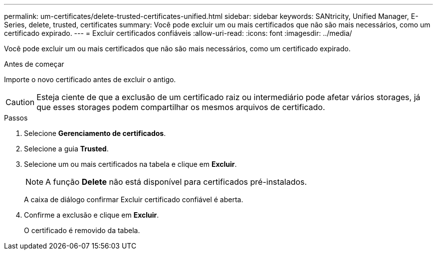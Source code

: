 ---
permalink: um-certificates/delete-trusted-certificates-unified.html 
sidebar: sidebar 
keywords: SANtricity, Unified Manager, E-Series, delete, trusted, certificates 
summary: Você pode excluir um ou mais certificados que não são mais necessários, como um certificado expirado. 
---
= Excluir certificados confiáveis
:allow-uri-read: 
:icons: font
:imagesdir: ../media/


[role="lead"]
Você pode excluir um ou mais certificados que não são mais necessários, como um certificado expirado.

.Antes de começar
Importe o novo certificado antes de excluir o antigo.

[CAUTION]
====
Esteja ciente de que a exclusão de um certificado raiz ou intermediário pode afetar vários storages, já que esses storages podem compartilhar os mesmos arquivos de certificado.

====
.Passos
. Selecione *Gerenciamento de certificados*.
. Selecione a guia *Trusted*.
. Selecione um ou mais certificados na tabela e clique em *Excluir*.
+
[NOTE]
====
A função *Delete* não está disponível para certificados pré-instalados.

====
+
A caixa de diálogo confirmar Excluir certificado confiável é aberta.

. Confirme a exclusão e clique em *Excluir*.
+
O certificado é removido da tabela.


